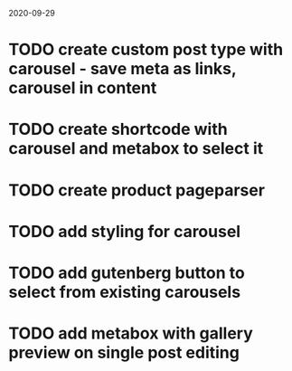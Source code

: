 2020-09-29
* TODO create custom post type with carousel - save meta as links, carousel in content
* TODO create shortcode with carousel and metabox to select it
* TODO create product pageparser
* TODO add styling for carousel
* TODO add gutenberg button to select from existing carousels
* TODO add metabox with gallery preview on single post editing
